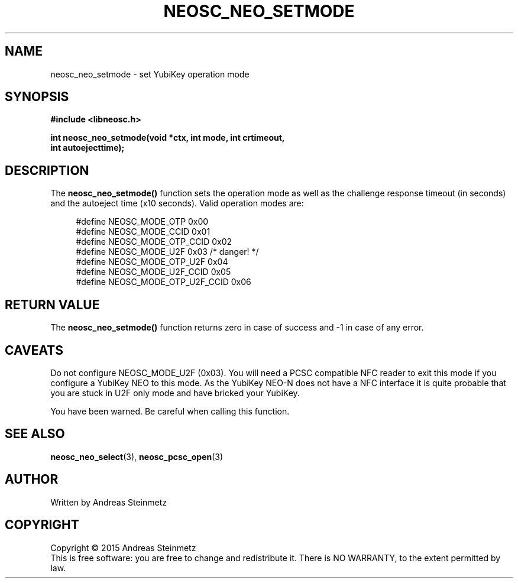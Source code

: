 .TH NEOSC_NEO_SETMODE 3  2015-04-10 "" ""
.SH NAME
neosc_neo_setmode \- set YubiKey operation mode
.SH SYNOPSIS
.nf
.B #include <libneosc.h>
.sp
.BI "int neosc_neo_setmode(void *ctx, int mode, int crtimeout,"
.BI "                      int autoejecttime);"
.SH DESCRIPTION
The
.BR neosc_neo_setmode()
function sets the operation mode as well as the challenge response timeout (in seconds) and the autoeject time (x10 seconds). Valid operation modes are:
.in +4n
.nf

#define NEOSC_MODE_OTP          0x00
#define NEOSC_MODE_CCID         0x01
#define NEOSC_MODE_OTP_CCID     0x02
#define NEOSC_MODE_U2F          0x03 /* danger! */
#define NEOSC_MODE_OTP_U2F      0x04
#define NEOSC_MODE_U2F_CCID     0x05
#define NEOSC_MODE_OTP_U2F_CCID 0x06
.in
.fi
.SH RETURN VALUE
The
.BR neosc_neo_setmode()
function returns zero in case of success and -1 in case of any error.
.SH CAVEATS
Do not configure NEOSC_MODE_U2F (0x03). You will need a PCSC compatible NFC reader to exit this mode if you configure a YubiKey NEO to this mode. As the YubiKey NEO-N does not have a NFC interface it is quite probable that you are stuck in U2F only mode and have bricked your YubiKey.
.sp
You have been warned. Be careful when calling this function.
.SH SEE ALSO
.BR neosc_neo_select (3),
.BR neosc_pcsc_open (3)
.SH AUTHOR
Written by Andreas Steinmetz
.SH COPYRIGHT
Copyright \(co 2015 Andreas Steinmetz
.br
This is free software: you are free to change and redistribute it.
There is NO WARRANTY, to the extent permitted by law.
